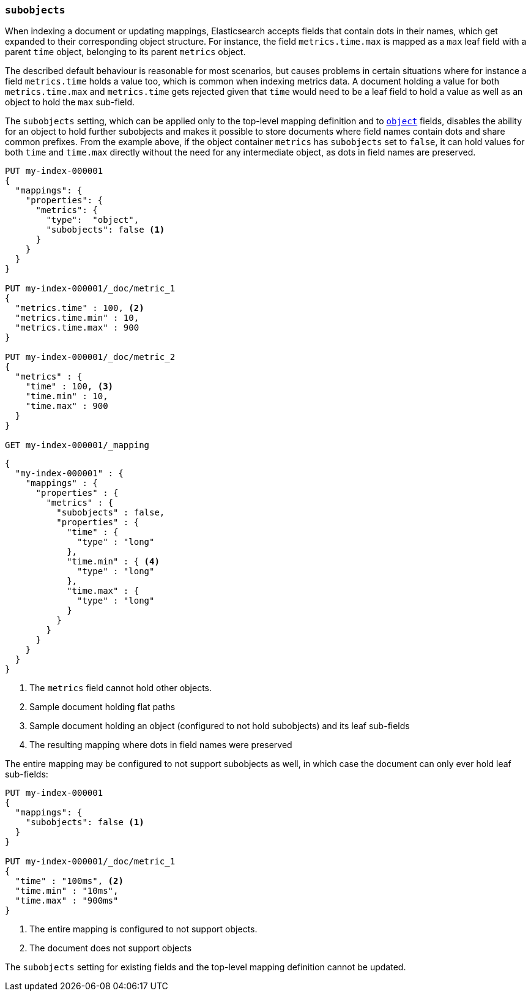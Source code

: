 [[subobjects]]
=== `subobjects`

When indexing a document or updating mappings, Elasticsearch accepts fields that contain dots in their names,
which get expanded to their corresponding object structure. For instance, the  field `metrics.time.max`
is mapped as a `max` leaf field with a parent `time` object, belonging to its parent `metrics` object.

The described default behaviour is reasonable for most scenarios, but causes problems in certain situations
where for instance a field `metrics.time` holds a value too, which is common when indexing metrics data.
A document holding a value for both `metrics.time.max` and `metrics.time` gets rejected given that `time`
would need to be a leaf field to hold a value as well as an object to hold the `max` sub-field.

The `subobjects` setting, which can be applied only to the top-level mapping definition and
to <<object,`object`>> fields, disables the ability for an object to hold further subobjects and makes it possible
to store documents where field names contain dots and share common prefixes. From the example above, if the object
container `metrics` has `subobjects` set to `false`, it can hold values for both `time` and `time.max` directly
without the need for any intermediate object, as dots in field names are preserved.

[source,console]
--------------------------------------------------
PUT my-index-000001
{
  "mappings": {
    "properties": {
      "metrics": {
        "type":  "object",
        "subobjects": false <1>
      }
    }
  }
}

PUT my-index-000001/_doc/metric_1
{
  "metrics.time" : 100, <2>
  "metrics.time.min" : 10,
  "metrics.time.max" : 900
}

PUT my-index-000001/_doc/metric_2
{
  "metrics" : {
    "time" : 100, <3>
    "time.min" : 10,
    "time.max" : 900
  }
}

GET my-index-000001/_mapping
--------------------------------------------------

[source,console-result]
--------------------------------------------------
{
  "my-index-000001" : {
    "mappings" : {
      "properties" : {
        "metrics" : {
          "subobjects" : false,
          "properties" : {
            "time" : {
              "type" : "long"
            },
            "time.min" : { <4>
              "type" : "long"
            },
            "time.max" : {
              "type" : "long"
            }
          }
        }
      }
    }
  }
}
--------------------------------------------------

<1> The `metrics` field cannot hold other objects.
<2> Sample document holding flat paths
<3> Sample document holding an object (configured to not hold subobjects) and its leaf sub-fields
<4> The resulting mapping where dots in field names were preserved

The entire mapping may be configured to not support subobjects as well, in which case the document can
only ever hold leaf sub-fields:

[source,console]
--------------------------------------------------
PUT my-index-000001
{
  "mappings": {
    "subobjects": false <1>
  }
}

PUT my-index-000001/_doc/metric_1
{
  "time" : "100ms", <2>
  "time.min" : "10ms",
  "time.max" : "900ms"
}

--------------------------------------------------

<1> The entire mapping is configured to not support objects.
<2> The document does not support objects

The `subobjects` setting for existing fields and the top-level mapping definition cannot be updated.
